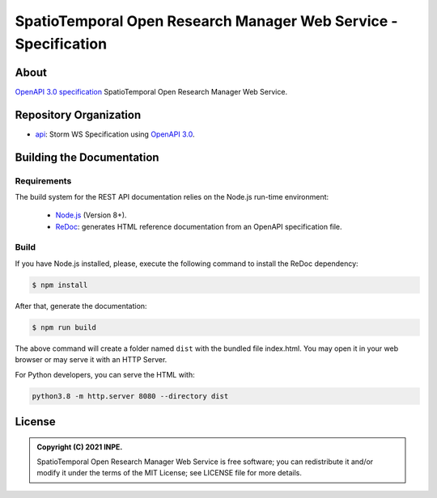 ..
    This file is part of SpatioTemporal Open Research Manager Web Service Specification.
    Copyright (C) 2021 INPE.

    SpatioTemporal Open Research Manager Web Service Specification is free software; you can redistribute it and/or modify it
    under the terms of the MIT License; see LICENSE file for more details.


================================================================
SpatioTemporal Open Research Manager Web Service - Specification
================================================================

.. image:: https://img.shields.io/badge/license-MIT-green
        :target: https://github.com/storm-platform/storm-ws-spec/blob/master/LICENSE
        :alt: Software License

.. image:: https://img.shields.io/badge/lifecycle-maturing-blue.svg
        :target: https://www.tidyverse.org/lifecycle/#maturing
        :alt: Software Life Cycle

.. image:: https://img.shields.io/github/tag/storm-platform/storm-ws-spec.svg
        :target: https://github.com/storm-platform/storm-ws-spec/releases
        :alt: Release

.. image:: https://img.shields.io/discord/689541907621085198?logo=discord&logoColor=ffffff&color=7389D8
        :target: https://discord.com/channels/689541907621085198#
        :alt: Join us at Discord

.. image:: https://cdn.rawgit.com/syl20bnr/spacemacs/442d025779da2f62fc86c2082703697714db6514/assets/spacemacs-badge.svg
        :target: https://github.com/syl20bnr/spacemacs
        :alt: Made with Spacemacs

About
=====

`OpenAPI 3.0 specification <https://github.com/OAI/OpenAPI-Specification>`_ SpatioTemporal Open Research Manager Web Service.

Repository Organization
=======================

- `api <./api>`_: Storm WS Specification using `OpenAPI 3.0 <https://github.com/OAI/OpenAPI-Specification>`_.


Building the Documentation
==========================

Requirements
------------

The build system for the REST API documentation relies on the Node.js run-time environment:

  - `Node.js <https://nodejs.org/en/>`_ (Version 8+).

  - `ReDoc <https://github.com/Redocly/redoc>`_: generates HTML reference documentation from an OpenAPI specification file.


Build
-----

If you have Node.js installed, please, execute the following command to install the ReDoc dependency:

.. code-block:: shell

    $ npm install


After that, generate the documentation:

.. code-block:: shell

    $ npm run build


The above command will create a folder named ``dist`` with the bundled file index.html. You may open it in your web browser or may serve it with an HTTP Server.

For Python developers, you can serve the HTML with:

.. code-block:: shell

        python3.8 -m http.server 8080 --directory dist


License
=======

.. admonition::
    Copyright (C) 2021 INPE.

    SpatioTemporal Open Research Manager Web Service is free software; you can redistribute it and/or modify it
    under the terms of the MIT License; see LICENSE file for more details.
